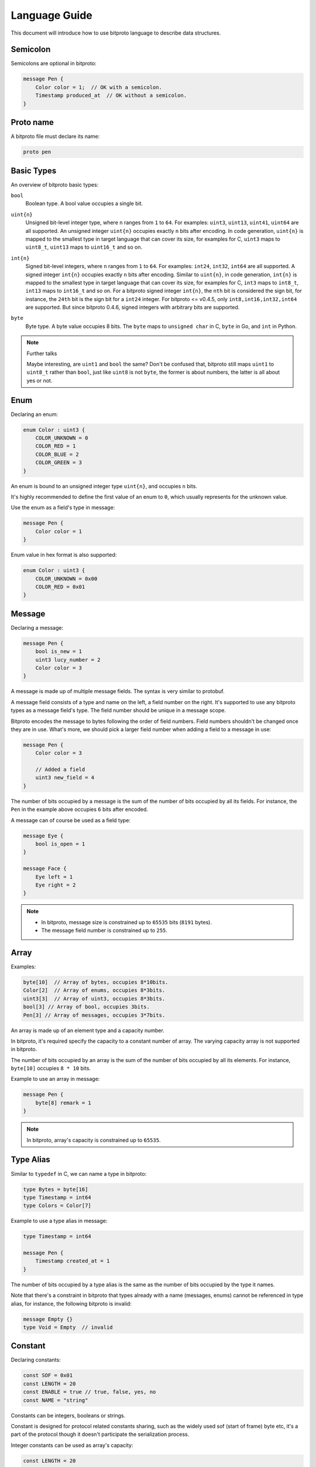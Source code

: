 .. _language-guide:

Language Guide
===============

This document will introduce how to use bitproto language to describe data structures.

Semicolon
^^^^^^^^^

Semicolons are optional in bitproto:

.. sourcecode:: bitproto

   message Pen {
       Color color = 1;  // OK with a semicolon.
       Timestamp produced_at  // OK without a semicolon.
   }


Proto name
^^^^^^^^^^^

A bitproto file must declare its name:

.. sourcecode:: bitproto

   proto pen

Basic Types
^^^^^^^^^^^

An overview of bitproto basic types:

``bool``
  | Boolean type. A bool value occupies a single bit.

``uint{n}``
  | Unsigned bit-level integer type, where ``n`` ranges from ``1`` to ``64``.
    For examples: ``uint3``, ``uint13``, ``uint41``, ``uint64`` are all supported.
    An unsigned integer ``uint{n}`` occupies exactly ``n`` bits after encoding.
    In code generation, ``uint{n}`` is mapped to the smallest type in target language
    that can cover its size, for examples for C, ``uint3`` maps to ``uint8_t``, ``uint13``
    maps to ``uint16_t`` and so on.

``int{n}``
  | Signed bit-level integers, where ``n`` ranges from ``1`` to ``64``.
    For examples: ``int24``, ``int32``, ``int64`` are all supported.
    A signed integer ``int{n}`` occupies exactly ``n`` bits after encoding.
    Similar to ``uint{n}``, in code generation, ``int{n}`` is mapped to the smallest type in target language
    that can cover its size, for examples for C, ``int3`` maps to ``int8_t``, ``int13``
    maps to ``int16_t`` and so on.
    For a bitproto signed integer ``int{n}``, the ``nth`` bit is considered the sign bit, for instance,
    the ``24th`` bit is the sign bit for a ``int24`` integer.
    For bitproto <= v0.4.5, only ``int8,int16,int32,int64`` are supported.
    But since bitproto 0.4.6, signed integers with arbitrary bits are supported.

``byte``
  | Byte type. A byte value occupies 8 bits.
    The ``byte`` maps to ``unsigned char`` in C, ``byte`` in Go, and ``int`` in Python.

.. note:: Further talks

   Maybe interesting, are ``uint1`` and ``bool`` the same? Don't be confused that,
   bitproto still maps ``uint1`` to ``uint8_t`` rather than ``bool``, just like
   ``uint8`` is not ``byte``, the former is about numbers, the latter is all about
   yes or not.

.. _language-guide-enum:

Enum
^^^^^

Declaring an enum:

.. sourcecode:: bitproto

   enum Color : uint3 {
       COLOR_UNKNOWN = 0
       COLOR_RED = 1
       COLOR_BLUE = 2
       COLOR_GREEN = 3
   }

An enum is bound to an unsigned integer type ``uint{n}``, and occupies ``n`` bits.

It's highly recommended to define the first value of an enum to ``0``, which usually
represents for the unknown value.

Use the enum as a field's type in message:

.. sourcecode:: bitproto

   message Pen {
       Color color = 1
   }


Enum value in hex format is also supported:


.. sourcecode:: bitproto

   enum Color : uint3 {
       COLOR_UNKNOWN = 0x00
       COLOR_RED = 0x01
   }

.. _language-guide-message:

Message
^^^^^^^

Declaring a message:

.. sourcecode:: bitproto

   message Pen {
       bool is_new = 1
       uint3 lucy_number = 2
       Color color = 3
   }

A message is made up of multiple message fields. The syntax is very similar to protobuf.

A message field consists of a type and name on the left, a field number on the right.
It's supported to use any bitproto types as a message field's type. The field number should
be unique in a message scope.

Bitproto encodes the message to bytes following the order of field numbers.
Field numbers shouldn't be changed once they are in use.
What's more, we should pick a larger field number when adding a field to a message in use:

.. sourcecode:: bitproto

   message Pen {
       Color color = 3

       // Added a field
       uint3 new_field = 4
   }

The number of bits occupied by a message is the sum of the number of bits occupied by
all its fields. For instance, the ``Pen`` in the example above occupies ``6`` bits after encoded.

A message can of course be used as a field type:

.. sourcecode:: bitproto

   message Eye {
       bool is_open = 1
   }

   message Face {
       Eye left = 1
       Eye right = 2
   }

.. note::

   * In bitproto, message size is constrained up to ``65535`` bits (``8191`` bytes).
   * The message field number is constrained up to ``255``.

.. _language-guide-array:

Array
^^^^^

Examples:

.. sourcecode:: bitproto

  byte[10]  // Array of bytes, occupies 8*10bits.
  Color[2]  // Array of enums, occupies 8*3bits.
  uint3[3]  // Array of uint3, occupies 8*3bits.
  bool[3] // Array of bool, occupies 3bits.
  Pen[3] // Array of messages, occupies 3*7bits.

An array is made up of an element type and a capacity number.

In bitproto, it's required specify the capacity to a constant number of array.
The varying capacity array is not supported in bitproto.

The number of bits occupied by an array is the sum of the number of bits occupied by
all its elements. For instance, ``byte[10]`` occupies ``8 * 10`` bits.

Example to use an array in message:

.. sourcecode:: bitproto

   message Pen {
       byte[8] remark = 1
   }

.. _language-guide-alias:

.. note::

   In bitproto, array's capacity is constrained up to ``65535``.

Type Alias
^^^^^^^^^^

Similar to ``typedef`` in C, we can name a type in bitproto:

.. sourcecode:: bitproto

   type Bytes = byte[16]
   type Timestamp = int64
   type Colors = Color[7]

Example to use a type alias in message:

.. sourcecode:: bitproto

   type Timestamp = int64

   message Pen {
       Timestamp created_at = 1
   }

The number of bits occupied by a type alias is the same as the number of bits occupied by the type it names.

Note that there's a constraint in bitproto that types already with a
name (messages, enums) cannot be referenced in type alias, for instance,
the following bitproto is invalid:

.. sourcecode:: bitproto

   message Empty {}
   type Void = Empty  // invalid

.. _language-guide-constant:

Constant
^^^^^^^^

Declaring constants:

.. sourcecode:: bitproto

   const SOF = 0x01
   const LENGTH = 20
   const ENABLE = true // true, false, yes, no
   const NAME = "string"

Constants can be integers, booleans or strings.

Constant is designed for protocol related constants sharing,
such as the widely used sof (start of frame) byte etc, it's a part of
the protocol though it doesn't participate the serialization process.

Integer constants can be used as array's capacity:

.. sourcecode:: bitproto

   const LENGTH = 20

   message Pen {
       byte[LENGTH] name = 1
   }

.. _language-guide-nested-types:

Nested Types
^^^^^^^^^^^^

You can declare messages inside messages:

.. sourcecode:: bitproto

   message Outer {
       message Inner {
          bool ok = 1
       }

       Inner inner = 1
   }

Nested enums inside messages are also supported:

.. sourcecode:: bitproto

   message Outer {
       enum Color : uint3 {
           COLOR_UNKNOWN = 0
           COLOR_RED = 1
       }
       Color color = 1
   }

You can nest messages as deeply as you like:

.. sourcecode:: bitproto

    message Outer {
        message Middle {
            message Inner {
                bool ok = 1
            }
        }

        Middle.Inner inner = 2
    }

Nested types can also be referenced across message scopes:

.. sourcecode:: bitproto

   message Outer {
       enum Color : uint3 {
           COLOR_UNKNOWN = 0
           COLOR_RED = 1
       }
   }

   message Pen {
       Outer.Color color = 1;
   }

A bitproto message opens a scope, bitproto will lookup a type from local scopes first
and then the outer scopes. In the following example, the type of field ``color`` is
enum ``Color`` in local ``B``:

.. sourcecode:: bitproto

   message B {
       enum Color : uint3 {}
   }

   message A {
       message B {
           enum Color : uint3 {}
       }

       B.Color color = 1   // Local `B.Color` wins
   }

In bitproto, only messages and enums can be nested declared.

A nested type is mapped to a global type definition in code generation
with concatenated names, for instance, in the following example, bitproto
generates a global type ``struct ZooMonkey`` in C.

.. sourcecode:: bitproto

   message Zoo {
       message Monkey {}
   }

.. sourcecode:: C

   struct ZooMonkey {};
   struct Zoo {};

.. _language-guide-array-of-array:

Array of Array
^^^^^^^^^^^^^^

It's invalid to declare an array of array (aka the two-dimensional array) using
simple double square-bracket pairs, due to its lack of readability:

.. sourcecode:: bitproto

   byte[2][3] // Invalid

But, we can still use the :ref:`type alias <language-guide-alias>` syntax to implement
a two-dimensional array:

.. sourcecode:: bitproto

   type Row = byte[2]
   type Table = Row[3]

In the same way, we can declare three or more dimensional array type.

.. sourcecode:: bitproto

   type Row = bool[2]
   type Table = Row[3]
   type Cube = Table[4]


By this design, the readability is much better.

.. _language-guide-import:

Import
^^^^^^

We can import another bitproto via the import statement:

.. sourcecode:: bitproto

   import "path/to/shared.bitproto"

The path of the importing bitproto can be an absolute path or a path relative
to current bitproto:

.. sourcecode:: bitproto

   import "/home/user/shared.bitproto" // absolute
   import "shared.bitproto" // relative

The import statement binds the name of imported bitproto to local, we can refer
imported definitions via dot:

.. sourcecode:: bitproto

   import "shared.bitproto"

   message Pen {
       shared.Color color = 1
   }

However it is sometimes desirable to bind to a different name, to avoid name clashes:

.. sourcecode:: bitproto

   import lib "path/to/shared.bitproto"

The statement above import ``shared.bitproto`` as a name ``lib`` in current bitproto, the reference
now starts with ``lib.``:

.. sourcecode:: bitproto

   import lib "shared.bitproto"

   message Pen {
       lib.Color color = 1
   }

.. _language-guide-extensibility:

Extensibility
^^^^^^^^^^^^^

Bitproto knows exactly how many bits a message will occupy at compile time, because all types
are fix-sized. This may make `forward-compatibility <https://en.wikipedia.org/wiki/Forward_compatibility>`_ hard.

It seems ok to add new fields to the end of a message in use, because the structures of
existing fields are unchanged, the decoding end won't scan the encoded bytes of new fields,
then "the forward-compatibility achieved":

.. sourcecode:: bitproto

   message Packet {
      bool old_field = 1
      // Add new field at end with a larger field number
      uint3 new_field = 2
   }

But this mechanism works only if there's no data after this message, that's to say, to make
this mechanism work, this message should be a top-level message, none of other messages can
refer it, for instance, it can only be a communication packet itself.

This mechanism fails with in-middle messages, for instance, we can't add new fields to the
following message ``Middle``, it affects the decoding of other old fields, like the
``following_field``:

.. sourcecode:: bitproto

   message Middle {
       bool old_field = 1
   }

   messages Packet {
       Middle middle = 1
       uint7 following_field = 2
   }

We have to break the traditional encoding layout of bitproto. The current mechanism of bitproto
is to put additional bytes at the head of messages during encoding. These bytes indicate the
size of the following message in encoding buffer. The decoder will skip redundant bits and
continue the remaining data decoding at right positions.

There are two kinds of messages in bitproto, extensible messages and traditional messages.
For an extensible message, bitproto adds ``2`` bytes at the head of encoded buffer.
For a traditional message, no additional bytes are added.

Bitproto introduces a symbol ``'`` to mark a message to be extensible:

.. sourcecode:: bitproto

   message ExtensibleMessage' {
       bool old_field = 1
   }

   message TraditionalMessage {
       bool ok = 1
   }

In the code above, ``ExtensibleMessage`` occupies ``1+16`` bits, and ``TraditionalMessage`` still
occupies ``1`` bit.

By marking a message to be extensible via a single quote, we increase buffer size by two bytes
in exchange for the possibility of adding new fields in the future. You should balance buffer size
and extensibility when declaring a message, mark the messages those will be extended in the future.

Back to the example of message ``Middle``, if this message in use is marked to be extensible in advance
(by both encoding and decoding ends), adding a new field by one end, doesn't affect the other ends:

.. sourcecode:: bitproto

   // Before
   message Middle' {
       bool old_field = 1
   }

   messages Packet {
       Middle middle = 1
       uint7 following_field = 2
   }

.. sourcecode:: bitproto

   // After
   message Middle' {
       bool old_field = 1
       // Add new field at end with a larger field number
       // This field will be skipped, by the end holding
       // an older version protocol.
       uint3 new_field = 2
   }

   messages Packet {
       Middle middle = 1
       uint7 following_field = 2
   }

But decoding will go wrong if you exchange data between two ends, of which one marks this message as extensible,
and the other marks it as traditional.

Extensible messages can also be nested declared, in the example below, message ``Outer`` occupies ``2+2`` bytes:

.. sourcecode:: bitproto

   message Outer' {
       message Inner' {}
       // Ha, empty extensible messages still cost bytes ~
   }

In addtion, arrays are also supported to be marked as extensible:

.. sourcecode:: bitproto

   message Packet {
       byte[4]' words = 1;
   }

The decoding end will skip redundant elements if the encoder end increases the array's capacity.
It is the same with extensible messages, an extensible array gains ``2`` bytes on its size.

.. note::

   For enums, extensibility is not supported, because enum values are atomic in targeting languages,
   the decoding end holding an older version protocol will get a wrong enum value if the encoder end
   increases the enum's number of bits, the unsigned integer types mapped in languages may cast large
   values to unexpected smaller values.

.. _language-guide-option:

Option
^^^^^^^

The bitproto language supports a few options.
We can define an option in global scope and message scopes, like this:

.. sourcecode:: bitproto

   option name = value

The value of an option can be an integer, string, boolean or ``constant``, according to the option itself.

For an example, there's an option named ``max_bytes`` to constraint message sizes, the
bitproto compiler will report an error and refuse to compile if the declared message's
size is larger than the configured value:

.. sourcecode:: bitproto

   message Pen {
       option max_bytes = 3
       byte[4] field = 1  // Violated max_bytes constraint
   }

Another example that references constants as option values:

.. sourcecode:: bitproto

   const MAX_MESSAGE_LENGTH = 128
   const HEADER_LENGTH = 5
   const MAX_PAYLOAD_LENGTH = MAX_MESSAGE_LENGTH - HEADER_LENGTH

   message SomeMessage {
       option max_bytes = MAX_PAYLOAD_LENGTH
   }


Full table of options supported:

``c.struct_packing_alignment``
  | Proto level option, defaults to ``0``.
  | The struct alignment of generated C structs.
  | Setting to ``0`` means to left the attribute unset.

``c.name_prefix``
  | Proto level option, defaults to ``""``.
  | Name prefix of generated C types's names.

``go.package_path``
  | Proto level option, defaults to ``""``.
  | Importing path of current bitproto. Used when another bitproto import this bitproto,
    the path of the import statement in Go will be replaced by this value if set.

``py.module_name``
  | Proto level option, defaults to ``""``.
  | Importing path of current bitproto. Used when another bitproto import this bitproto,
    the name to import in Python will be replaced by this value if set.

``max_bytes``
  | Message level option, defaults to ``0``.
  | Setting the maximum limit of number of bytes for current message.
  | Setting to ``0`` means no size limitation.

.. _style-guide:

Style Guide
^^^^^^^^^^^

The bitproto compiler :ref:`contains a simple linter <compiler-linter>`,
which gives warnings if given bitproto violates style guidelines.

Indentation
""""""""""""

The parser ignores all whitespaces, but it's recommended to use 4 spaces
as indentation.

Naming Style
"""""""""""""

The bitproto naming guidelines are introduced in following code example:

.. sourcecode:: bitproto

   // Suggest a document for each proto.
   proto lower_snake_case

   type PascalCaseTypeAlias = byte[7]

   enum PascalCaseEnum : uint7 {
       // Always define a value 0 for enum.
       PASCAL_CASE_ENUM_UNKNOWN = 0

       UPPER_CASE_ENUM_FIELD = 1
   }

   message PascalCaseMessage {
       uint3 lower_snake_case_field = 2
   }

Editor Integration
^^^^^^^^^^^^^^^^^^

Vim
"""
A syntax plugin for `vim <https://www.vim.org/>`_ is available from
`bitproto's github repository <https://github.com/hit9/bitproto/tree/master/editors/vim>`_.
This plugin only supports syntax highlighting of bitproto language.

PyCharm
"""""""

Syntax highlighting settings for PyCharm is available from
`bitproto's github repository <https://github.com/hit9/bitproto/tree/master/editors/pycharm>`_.

VSCode
""""""

Install the extension from marketplace:
`bitproto vscode extension <https://marketplace.visualstudio.com/items?itemName=hit9.bitproto>`_.
